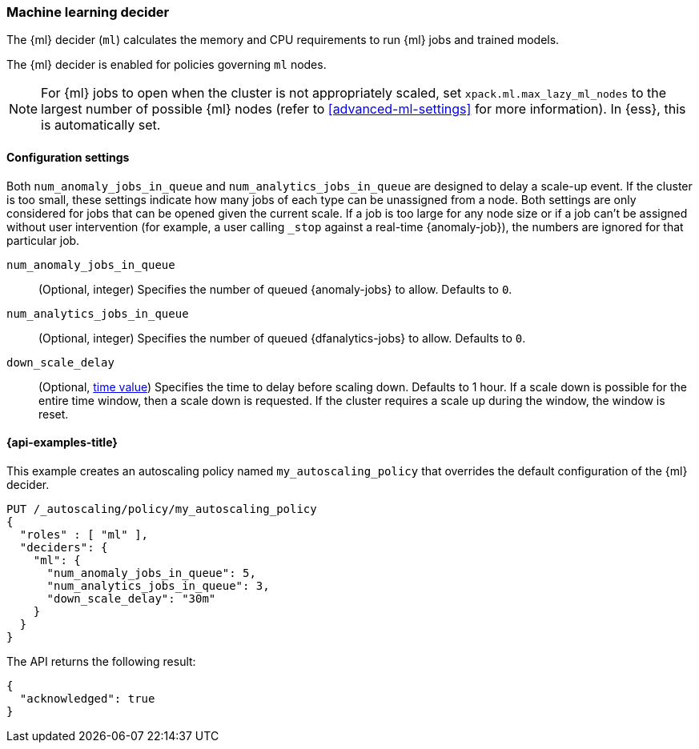 [role="xpack"]
[[autoscaling-machine-learning-decider]]
=== Machine learning decider

The {ml} decider (`ml`) calculates the memory and CPU requirements to run {ml} 
jobs and trained models.

The {ml} decider is enabled for policies governing `ml` nodes.

NOTE: For {ml} jobs to open when the cluster is not appropriately scaled, set 
`xpack.ml.max_lazy_ml_nodes` to the largest number of possible {ml} nodes (refer 
to <<advanced-ml-settings>> for more information). In {ess}, this is 
automatically set.

[[autoscaling-machine-learning-decider-settings]]
==== Configuration settings

Both `num_anomaly_jobs_in_queue` and `num_analytics_jobs_in_queue` are designed 
to delay a scale-up event. If the cluster is too small, these settings indicate 
how many jobs of each type can be unassigned from a node. Both settings are only 
considered for jobs that can be opened given the current scale. If a job is too 
large for any node size or if a job can't be assigned without user intervention 
(for example, a user calling `_stop` against a real-time {anomaly-job}), the 
numbers are ignored for that particular job.

`num_anomaly_jobs_in_queue`::
(Optional, integer)
Specifies the number of queued {anomaly-jobs} to allow. Defaults to `0`.

`num_analytics_jobs_in_queue`::
(Optional, integer)
Specifies the number of queued {dfanalytics-jobs} to allow. Defaults to `0`.

`down_scale_delay`::
(Optional, <<time-units,time value>>)
Specifies the time to delay before scaling down. Defaults to 1 hour. If a scale 
down is possible for the entire time window, then a scale down is requested. If 
the cluster requires a scale up during the window, the window is reset.


[[autoscaling-machine-learning-decider-examples]]
==== {api-examples-title}

This example creates an autoscaling policy named `my_autoscaling_policy` that 
overrides the default configuration of the {ml} decider.

[source,console]
--------------------------------------------------
PUT /_autoscaling/policy/my_autoscaling_policy
{
  "roles" : [ "ml" ],
  "deciders": {
    "ml": {
      "num_anomaly_jobs_in_queue": 5,
      "num_analytics_jobs_in_queue": 3,
      "down_scale_delay": "30m"
    }
  }
}
--------------------------------------------------
// TEST


The API returns the following result:

[source,console-result]
--------------------------------------------------
{
  "acknowledged": true
}
--------------------------------------------------


//////////////////////////

[source,console]
--------------------------------------------------
DELETE /_autoscaling/policy/my_autoscaling_policy
--------------------------------------------------
// TEST[continued]

//////////////////////////
